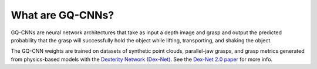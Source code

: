 What are GQ-CNNs?
-----------------
GQ-CNNs are neural network architectures that take as input a depth image and grasp and output the predicted probability that the grasp will successfully hold the object while lifting, transporting, and shaking the object.

.. image:: ../images/gqcnn.png
   :height: 800px
   :width: 800 px
   :scale: 100 %
   :align: center

The GQ-CNN weights are trained on datasets of synthetic point clouds, parallel-jaw grasps, and grasp metrics generated from physics-based models with the `Dexterity Network (Dex-Net)`_.
See the `Dex-Net 2.0 paper`_ for more info.

.. _Dexterity Network (Dex-Net): https://berkeleyautomation.github.io/dex-net

.. _Dex-Net 2.0 paper: https://github.com/BerkeleyAutomation/dex-net/raw/gh-pages/docs/dexnet_rss2017_final.pdf

